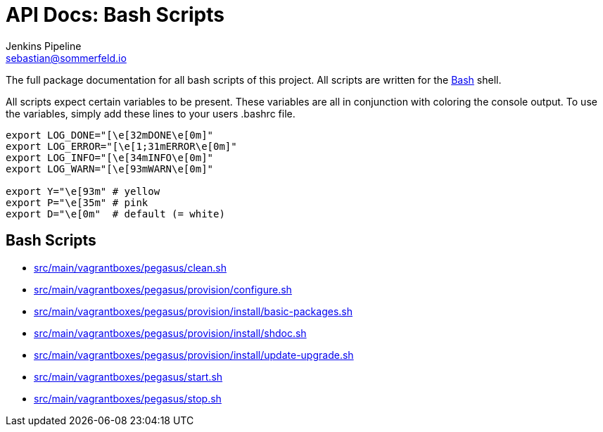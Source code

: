 = API Docs: Bash Scripts
Jenkins Pipeline <sebastian@sommerfeld.io>

The full package documentation for all bash scripts of this project. All scripts are written for the link:https://en.wikipedia.org/wiki/Bash_(Unix_shell)[Bash] shell.

All scripts expect certain variables to be present. These variables are all in conjunction with coloring the console output. To use the variables, simply add these lines to your users .bashrc file.

[source, bash]
----
export LOG_DONE="[\e[32mDONE\e[0m]"
export LOG_ERROR="[\e[1;31mERROR\e[0m]"
export LOG_INFO="[\e[34mINFO\e[0m]"
export LOG_WARN="[\e[93mWARN\e[0m]"

export Y="\e[93m" # yellow
export P="\e[35m" # pink
export D="\e[0m"  # default (= white)
----

== Bash Scripts
// From this point down: generated content only ...

* xref:src_main_vagrantboxes_pegasus_clean.adoc[src/main/vagrantboxes/pegasus/clean.sh]
* xref:src_main_vagrantboxes_pegasus_provision_configure.adoc[src/main/vagrantboxes/pegasus/provision/configure.sh]
* xref:src_main_vagrantboxes_pegasus_provision_install_basic-packages.adoc[src/main/vagrantboxes/pegasus/provision/install/basic-packages.sh]
* xref:src_main_vagrantboxes_pegasus_provision_install_shdoc.adoc[src/main/vagrantboxes/pegasus/provision/install/shdoc.sh]
* xref:src_main_vagrantboxes_pegasus_provision_install_update-upgrade.adoc[src/main/vagrantboxes/pegasus/provision/install/update-upgrade.sh]
* xref:src_main_vagrantboxes_pegasus_start.adoc[src/main/vagrantboxes/pegasus/start.sh]
* xref:src_main_vagrantboxes_pegasus_stop.adoc[src/main/vagrantboxes/pegasus/stop.sh]
